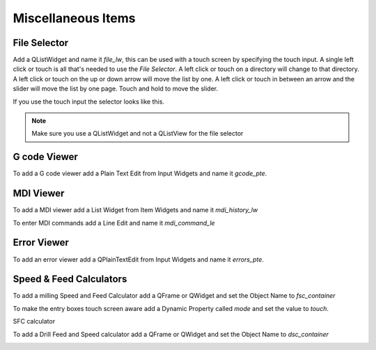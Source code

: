 Miscellaneous Items
===================

File Selector
-------------

Add a QListWidget and name it `file_lw`, this can be used with a touch screen by
specifying the touch input. A single left click or touch is all that's needed to
use the `File Selector`. A left click or touch on a directory will change to
that directory. A left click or touch on the up or down arrow will move the list
by one. A left click or touch in between an arrow and the slider will move the
list by one page. Touch and hold to move the slider.

If you use the touch input the selector looks like this.

.. image:: /images/file-selector-01.png
   :align: center

.. note:: Make sure you use a QListWidget and not a QListView for the file selector 

G code Viewer
-------------

To add a G code viewer add a Plain Text Edit from Input Widgets and name it
`gcode_pte`.

.. image:: /images/gcode-viewer-01.png
   :align: center

MDI Viewer
----------

To add a MDI viewer add a List Widget from Item Widgets and name it
`mdi_history_lw`

.. image:: /images/mdi-viewer-01.png
   :align: center

To enter MDI commands add a Line Edit and name it `mdi_command_le`

Error Viewer
------------

To add an error viewer add a QPlainTextEdit from Input Widgets and name it
`errors_pte`.

.. image:: /images/error-viewer-01.png
   :align: center

Speed & Feed Calculators
------------------------

To add a milling Speed and Feed Calculator add a QFrame or QWidget and set the
Object Name to `fsc_container`

To make the entry boxes touch screen aware add a Dynamic Property called `mode`
and set the value to `touch`.

.. image:: /images/fsc-01.png
   :align: center

SFC calculator

.. image:: /images/fsc-02.png
   :align: center

To add a Drill Feed and Speed calculator add a QFrame or QWidget and set the
Object Name to `dsc_container`

.. image:: /images/dsc-01.png
   :align: center



